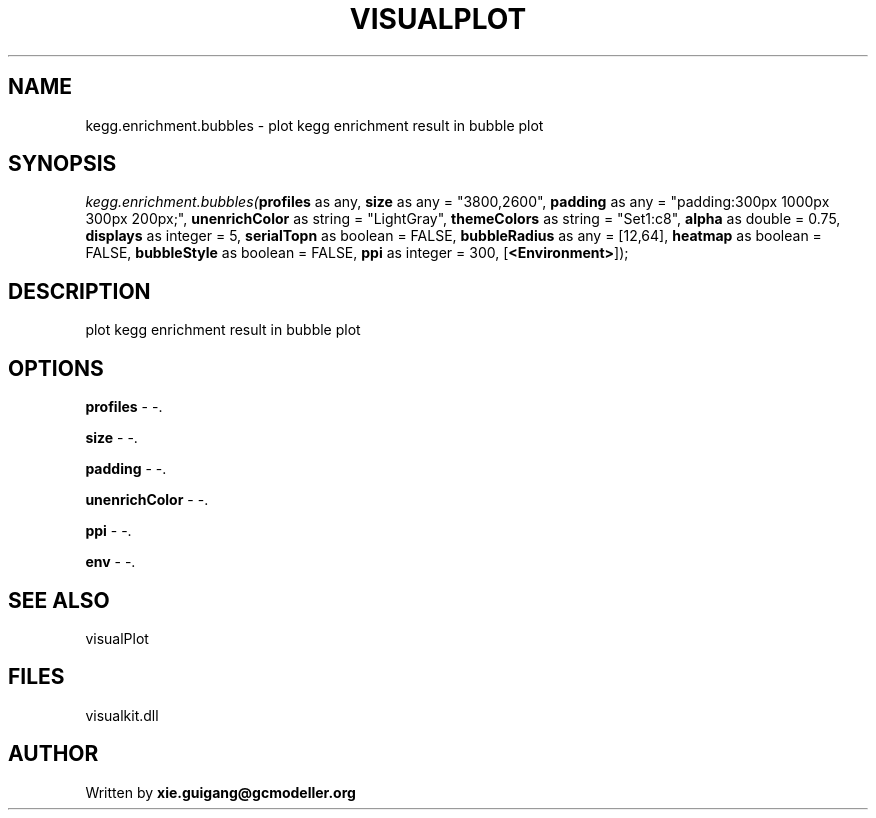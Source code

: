 .\" man page create by R# package system.
.TH VISUALPLOT 2 2000-01-01 "kegg.enrichment.bubbles" "kegg.enrichment.bubbles"
.SH NAME
kegg.enrichment.bubbles \- plot kegg enrichment result in bubble plot
.SH SYNOPSIS
\fIkegg.enrichment.bubbles(\fBprofiles\fR as any, 
\fBsize\fR as any = "3800,2600", 
\fBpadding\fR as any = "padding:300px 1000px 300px 200px;", 
\fBunenrichColor\fR as string = "LightGray", 
\fBthemeColors\fR as string = "Set1:c8", 
\fBalpha\fR as double = 0.75, 
\fBdisplays\fR as integer = 5, 
\fBserialTopn\fR as boolean = FALSE, 
\fBbubbleRadius\fR as any = [12,64], 
\fBheatmap\fR as boolean = FALSE, 
\fBbubbleStyle\fR as boolean = FALSE, 
\fBppi\fR as integer = 300, 
[\fB<Environment>\fR]);\fR
.SH DESCRIPTION
.PP
plot kegg enrichment result in bubble plot
.PP
.SH OPTIONS
.PP
\fBprofiles\fB \fR\- -. 
.PP
.PP
\fBsize\fB \fR\- -. 
.PP
.PP
\fBpadding\fB \fR\- -. 
.PP
.PP
\fBunenrichColor\fB \fR\- -. 
.PP
.PP
\fBppi\fB \fR\- -. 
.PP
.PP
\fBenv\fB \fR\- -. 
.PP
.SH SEE ALSO
visualPlot
.SH FILES
.PP
visualkit.dll
.PP
.SH AUTHOR
Written by \fBxie.guigang@gcmodeller.org\fR
